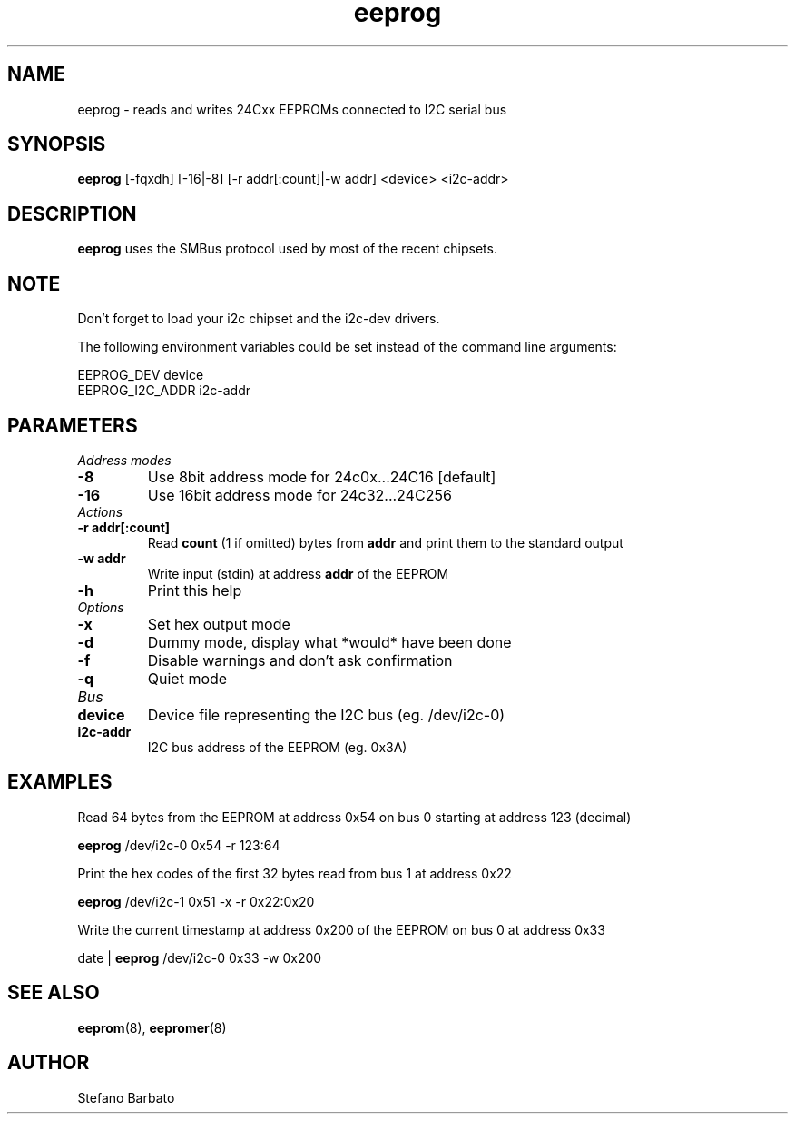 .\"
.\"  eeprog.8 - manpage for the i2c-tools/eeprog utility
.\"  Copyright (C) 2013  Jaromir Capik
.\"
.\"  This program is free software; you can redistribute it and/or modify
.\"  it under the terms of the GNU General Public License as published by
.\"  the Free Software Foundation; either version 2 of the License, or
.\"  (at your option) any later version.
.\"
.\"  This program is distributed in the hope that it will be useful,
.\"  but WITHOUT ANY WARRANTY; without even the implied warranty of
.\"  MERCHANTABILITY or FITNESS FOR A PARTICULAR PURPOSE.  See the
.\"  GNU General Public License for more details.
.\"
.\"  You should have received a copy of the GNU General Public License along
.\"  with this program; if not, write to the Free Software Foundation, Inc.,
.\"  51 Franklin Street, Fifth Floor, Boston, MA 02110-1301 USA.
.\"
.TH eeprog "8" "Jul 2013" "i2c-tools" "System Administration"
.SH NAME
eeprog \- reads and writes 24Cxx EEPROMs connected to I2C serial bus
.SH SYNOPSIS
.B eeprog
[-fqxdh] [-16|-8] [-r addr[:count]|-w addr] <device> <i2c-addr>
.SH DESCRIPTION
.B eeprog
uses the SMBus protocol used by most of the recent chipsets.
.SH NOTE
Don't forget to load your i2c chipset and the i2c-dev drivers.
.P
The following environment variables could be set instead of the command line arguments:
.P
    EEPROG_DEV              device
.br
    EEPROG_I2C_ADDR         i2c-addr
.SH PARAMETERS
.I Address modes
.TP
.B \-8
Use 8bit address mode for 24c0x...24C16 [default]
.TP
.B \-16
Use 16bit address mode for 24c32...24C256
.TP
.I Actions
.TP
.B \-r addr[:count]
Read
.B count
(1 if omitted) bytes from
.B addr
and print them to the standard output
.TP
.B \-w addr
Write input (stdin) at address
.B addr
of the EEPROM
.TP
.B \-h
Print this help
.TP
.I Options
.TP
.B \-x
Set hex output mode
.TP
.B \-d
Dummy mode, display what *would* have been done
.TP
.B \-f
Disable warnings and don't ask confirmation
.TP
.B \-q
Quiet mode
.TP
.I Bus
.TP
.B device
Device file representing the I2C bus (eg. /dev/i2c-0)
.TP
.B i2c-addr
I2C bus address of the EEPROM (eg. 0x3A)
.SH EXAMPLES
Read 64 bytes from the EEPROM at address 0x54 on bus 0 starting at address 123 (decimal)
.P
.B     eeprog
/dev/i2c-0 0x54 -r 123:64
.P
Print the hex codes of the first 32 bytes read from bus 1 at address 0x22
.P
.B     eeprog
/dev/i2c-1 0x51 -x -r 0x22:0x20
.P
Write the current timestamp at address 0x200 of the EEPROM on bus 0 at address 0x33
.P
     date |
.B eeprog
/dev/i2c-0 0x33 -w 0x200
.SH SEE ALSO
.BR eeprom (8),
.BR eepromer (8)
.SH AUTHOR
Stefano Barbato
